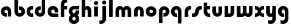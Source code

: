 SplineFontDB: 3.2
FontName: QuasarOpen-Black
FullName: Quasar Open Black
FamilyName: Quasar Open
Weight: Black
Copyright: Copyright (c) 2023, neilb
UComments: "2023-12-15: Created with FontForge (http://fontforge.org)"
Version: 000.001
ItalicAngle: 0
UnderlinePosition: -100
UnderlineWidth: 50
Ascent: 800
Descent: 200
InvalidEm: 0
LayerCount: 2
Layer: 0 0 "Back" 1
Layer: 1 0 "Fore" 0
XUID: [1021 441 2049316168 16478]
StyleMap: 0x0000
FSType: 0
OS2Version: 0
OS2_WeightWidthSlopeOnly: 0
OS2_UseTypoMetrics: 1
CreationTime: 1702635369
ModificationTime: 1703852421
OS2TypoAscent: 0
OS2TypoAOffset: 1
OS2TypoDescent: 0
OS2TypoDOffset: 1
OS2TypoLinegap: 90
OS2WinAscent: 0
OS2WinAOffset: 1
OS2WinDescent: 0
OS2WinDOffset: 1
HheadAscent: 0
HheadAOffset: 1
HheadDescent: 0
HheadDOffset: 1
OS2Vendor: 'PfEd'
MarkAttachClasses: 1
DEI: 91125
Encoding: UnicodeFull
UnicodeInterp: none
NameList: AGL For New Fonts
DisplaySize: -48
AntiAlias: 1
FitToEm: 1
WinInfo: 16 16 8
BeginPrivate: 0
EndPrivate
BeginChars: 1114112 25

StartChar: i
Encoding: 105 105 0
Width: 335
Flags: HMW
LayerCount: 2
Fore
SplineSet
68 669 m 4
 68 724 113 769 168 769 c 4
 223 769 268 724 268 669 c 4
 268 614 223 569 168 569 c 4
 113 569 68 614 68 669 c 4
80 500 m 1
 255 500 l 1
 255 0 l 1
 80 0 l 1
 80 500 l 1
EndSplineSet
EndChar

StartChar: o
Encoding: 111 111 1
Width: 600
Flags: HMW
LayerCount: 2
Back
SplineSet
40 250 m 0
 40 394 156 510 300 510 c 0
 444 510 560 394 560 250 c 0
 560 106 444 -10 300 -10 c 0
 156 -10 40 106 40 250 c 0
70 250 m 0
 70 121 166 15 300 15 c 0
 434 15 530 121 530 250 c 0
 530 379 434 485 300 485 c 0
 166 485 70 379 70 250 c 0
EndSplineSet
Fore
SplineSet
215 250 m 3
 215 207 249 165 300 165 c 3
 351 165 385 207 385 250 c 3
 385 293 351 335 300 335 c 3
 249 335 215 293 215 250 c 3
  Spiro
    215 250 o
    225.239 208.001 o
    254.445 177.014 o
    300 165 o
    345.555 177.014 o
    374.761 208.001 o
    385 250 o
    374.761 291.999 o
    345.555 322.986 o
    300 335 o
    254.445 322.986 o
    225.239 291.999 o
    0 0 z
  EndSpiro
40 250 m 3
 40 391.003448235 149 510 300 510 c 3
 453 510 560 388.007042079 560 250 c 3
 560 111 453 -10 300 -10 c 3
 150 -10 40 109 40 250 c 3
  Spiro
    40 250 o
    73.121 381.736 o
    164.264 474.882 o
    300 510 o
    437.514 474.882 o
    527.767 381.736 o
    560 250 o
    527.767 118.264 o
    437.514 25.118 o
    300 -10 o
    164.264 25.118 o
    73.121 118.264 o
    0 0 z
  EndSpiro
EndSplineSet
EndChar

StartChar: n
Encoding: 110 110 2
Width: 610
Flags: HMW
LayerCount: 2
Back
SplineSet
75 280 m 0
 75 407 178 510 305 510 c 0
 432 510 535 407 535 280 c 0
 535 153 432 50 305 50 c 0
 178 50 75 153 75 280 c 0
250 280 m 0
 250 310 275 335 305 335 c 0
 335 335 360 310 360 280 c 0
 360 250 335 225 305 225 c 0
 275 225 250 250 250 280 c 0
220 250 m 3
 220 205 252 165 305 165 c 3
 358 165 390 205 390 250 c 3
 390 295 358 335 305 335 c 3
 252 335 220 295 220 250 c 3
  Spiro
    220 250 o
    230.239 208.001 o
    259.445 177.014 o
    305 165 o
    350.555 177.014 o
    379.761 208.001 o
    390 250 o
    379.761 291.999 o
    350.555 322.986 o
    305 335 o
    259.445 322.986 o
    230.239 291.999 o
    0 0 z
  EndSpiro
45 250 m 3
 45 395 151 510 305 510 c 3
 463 510 565 395 565 250 c 3
 565 105 463 -10 305 -10 c 3
 151 -10 45 105 45 250 c 3
  Spiro
    45 250 o
    78.121 381.736 o
    169.264 474.882 o
    305 510 o
    442.514 474.882 o
    532.767 381.736 o
    565 250 o
    532.767 118.264 o
    442.514 25.118 o
    305 -10 o
    169.264 25.118 o
    78.121 118.264 o
    0 0 z
  EndSpiro
EndSplineSet
Fore
SplineSet
70 270 m 2
 70 419 188 510 305 510 c 0
 422 510 540 419 540 270 c 2
 540 0 l 9
 365 0 l 17
 365 270 l 2
 365 313 338 335 305 335 c 7
 272 335 245 313 245 270 c 6
 245 0 l 9
 70 0 l 17
 70 270 l 2
EndSplineSet
EndChar

StartChar: a
Encoding: 97 97 3
Width: 630
Flags: HMW
LayerCount: 2
Back
SplineSet
40 250 m 0
 40 394 156 510 300 510 c 0
 444 510 560 394 560 250 c 0
 560 106 444 -10 300 -10 c 0
 156 -10 40 106 40 250 c 0
215 250 m 0
 215 297 253 335 300 335 c 0
 347 335 385 297 385 250 c 0
 385 203 347 165 300 165 c 0
 253 165 215 203 215 250 c 0
EndSplineSet
Fore
SplineSet
300 335 m 3
 250 335 215 294 215 250 c 0
 215 205 251 165 300 165 c 0
 312.019857621 165 320.12109375 166.654296875 332 170.997070312 c 1
 332 -8.1669921875 l 1
 324.494140625 -9.0341796875 312.482421875 -10 300 -10 c 0
 156 -10 40 105 40 249 c 0
 40 393 156 510 300 510 c 0
 431 510 550 410 550 248 c 2
 550 0 l 9
 375 0 l 17
 375 246 l 2
 375 309 338 335 300 335 c 3
EndSplineSet
EndChar

StartChar: g
Encoding: 103 103 4
Width: 596
Flags: HW
LayerCount: 2
Back
SplineSet
553 332 m 1
 298 332 l 2
 258 332 218 300 218 252 c 3
 218 208 254 172 298 172 c 0
 342 172 378 208 378 252 c 0
 378 265 375 278 369 289 c 1
 549 289 l 1
 551 275 553 260 553 245 c 0
 553 139 489 49 397 10 c 0
 366 -3 331 22 296 22 c 0
 263 22 233 -4 204 8 c 0
 110 45 43 137 43 245 c 0
 43 386 157 500 298 500 c 2
 553 500 l 1
 553 332 l 1
218 -83 m 0
 218 -127 254 -163 298 -163 c 0
 342 -163 378 -127 378 -83 c 0
 378 -39 342 -3 298 -3 c 0
 254 -3 218 -39 218 -83 c 0
43 -83 m 0
 43 58 157 172 298 172 c 0
 439 172 553 58 553 -83 c 4
 553 -224 439 -338 298 -338 c 0
 157 -338 43 -224 43 -83 c 0
EndSplineSet
Fore
SplineSet
218 -83 m 0
 218 -127 254 -163 298 -163 c 0
 342 -163 378 -127 378 -83 c 0
 378 -39 342 -3 298 -3 c 0
 254 -3 218 -39 218 -83 c 0
43 -93 m 0
 43 48 172 127 298 127 c 0
 424 127 553 48 553 -93 c 0
 553 -219 439 -338 298 -338 c 0
 157 -338 43 -219 43 -93 c 0
298 332 m 2
 258 332 218 300 218 252 c 3
 218 208 254 172 298 172 c 0
 342 172 378 208 378 252 c 0
 378 265 375 278 369 289 c 1
 549 289 l 1
 551 275 553 260 553 245 c 0
 553 104 424 35 298 35 c 0
 172 35 43 114 43 255 c 0
 43 381 157 500 298 500 c 2
 553 500 l 1
 553 332 l 1
 298 332 l 2
EndSplineSet
EndChar

StartChar: r
Encoding: 114 114 5
Width: 421
Flags: HW
LayerCount: 2
Back
SplineSet
255 250 m 7
 255 207 289 165 340 165 c 7
 391 165 425 207 425 250 c 7
 425 293 391 335 340 335 c 7
 289 335 255 293 255 250 c 7
  Spiro
    255 250 o
    265.239 208.001 o
    294.445 177.014 o
    340 165 o
    385.555 177.014 o
    414.761 208.001 o
    425 250 o
    414.761 291.999 o
    385.555 322.986 o
    340 335 o
    294.445 322.986 o
    265.239 291.999 o
    0 0 z
  EndSpiro
80 250 m 7
 80 391.00390625 189 510 340 510 c 7
 493 510 600 388.006835938 600 250 c 7
 600 111 493 -10 340 -10 c 7
 190 -10 80 109 80 250 c 7
  Spiro
    80 250 o
    113.121 381.736 o
    204.264 474.882 o
    340 510 o
    477.514 474.882 o
    567.767 381.736 o
    600 250 o
    567.767 118.264 o
    477.514 25.118 o
    340 -10 o
    204.264 25.118 o
    113.121 118.264 o
    0 0 z
  EndSpiro
EndSplineSet
Fore
SplineSet
340 510 m 3
 364 510 385 507 401 503 c 1
 401 328 l 1
 386 333 368 335 355 335 c 3
 275.991210938 335 255 283 255 250 c 2
 255 0 l 1
 80 0 l 1
 80 250 l 2
 80 398 195.996296347 510 340 510 c 3
EndSplineSet
EndChar

StartChar: x
Encoding: 120 120 6
Width: 525
Flags: HW
LayerCount: 2
Back
SplineSet
49.5 500 m 1
 126.704101562 500 227.099609375 474.1171875 261.6875 391.905273438 c 1
 296.5234375 474.376953125 397.346679688 500 474.5 500 c 1
 474.5 325 l 1
 383.5 325 349.5 293 349.5 250 c 0
 349.5 207 383.5 175 474.5 175 c 1
 474.5 0 l 1
 397.857421875 0 297.061523438 25.6123046875 262.112304688 108.06640625 c 1
 227.517578125 25.7861328125 126.983398438 0 49.5 0 c 1
 49.5 175 l 1
 140.5 175 174.5 207 174.5 250 c 0
 174.5 293 140.5 325 49.5 325 c 1
 49.5 500 l 1
19.5 500 m 1
 242.5 500 349.5 388.006835938 349.5 250 c 3
 349.5 111 242.5 0 19.5 0 c 1
 19.5 175 l 1
 140.5 175 174.5 207 174.5 250 c 1
 174.5 293 140.5 325 19.5 325 c 1
 19.5 500 l 1
504.5 0 m 1
 284.5 0 174.5 109 174.5 250 c 3
 174.5 391.00390625 283.5 500 504.5 500 c 1
 504.5 325 l 1
 383.5 325 349.5 293 349.5 250 c 3
 349.5 207 383.5 175 504.5 175 c 1
 504.5 0 l 1
EndSplineSet
Fore
SplineSet
50 500 m 1
 174 500 242 441 262 403 c 1
 282 441 351 500 475 500 c 1
 475 325 l 1
 376 325 350 289 350 250 c 0
 350 211 376 175 475 175 c 1
 475 0 l 1
 351 0 282 59 262 97 c 1
 242 59 174 0 50 0 c 1
 50 175 l 1
 149 175 175 211 175 250 c 0
 175 289 149 325 50 325 c 1
 50 500 l 1
EndSplineSet
EndChar

StartChar: q
Encoding: 113 113 7
Width: 630
Flags: HW
LayerCount: 2
Fore
SplineSet
300 335 m 3
 250 335 215 294 215 250 c 0
 215 205 251 165 300 165 c 0
 312.019857621 165 320.12109375 166.654296875 332 170.997070312 c 1
 332 -8.1669921875 l 1
 324.494140625 -9.0341796875 312.482421875 -10 300 -10 c 0
 156 -10 40 105 40 249 c 0
 40 393 156 510 300 510 c 0
 431 510 550 410 550 248 c 2
 550 -328 l 9
 375 -328 l 17
 375 246 l 2
 375 309 338 335 300 335 c 3
EndSplineSet
EndChar

StartChar: b
Encoding: 98 98 8
Width: 630
Flags: HW
LayerCount: 2
Fore
Refer: 7 113 N -1 0 0 -1 630 500 2
EndChar

StartChar: d
Encoding: 100 100 9
Width: 630
Flags: HW
LayerCount: 2
Fore
Refer: 7 113 N 1 0 0 -1 0 500 2
EndChar

StartChar: p
Encoding: 112 112 10
Width: 630
Flags: HW
LayerCount: 2
Fore
Refer: 7 113 N -1 0 0 1 630 0 2
EndChar

StartChar: l
Encoding: 108 108 11
Width: 335
Flags: HW
LayerCount: 2
Fore
SplineSet
80 828 m 1
 255 828 l 1
 255 0 l 1
 80 0 l 1
 80 828 l 1
EndSplineSet
EndChar

StartChar: u
Encoding: 117 117 12
Width: 610
Flags: HW
LayerCount: 2
Fore
Refer: 2 110 N -1 0 0 -1 620 500 2
EndChar

StartChar: h
Encoding: 104 104 13
Width: 610
Flags: HW
LayerCount: 2
Back
SplineSet
75 828 m 5
 250 828 l 5
 250 0 l 5
 75 0 l 5
 75 828 l 5
75 280 m 6
 75 419 191 510 305 510 c 4
 419 510 535 419 535 280 c 6
 535 0 l 13
 360 0 l 21
 360 280 l 6
 360 313 335 335 305 335 c 7
 275 335 250 313 250 280 c 6
 250 0 l 13
 75 0 l 21
 75 280 l 6
EndSplineSet
Fore
SplineSet
70 828 m 1
 245 828 l 1
 245 0 l 1
 70 0 l 1
 70 828 l 1
200 270 m 2
 200 399 226 510 340 510 c 0
 464 510 540 419 540 270 c 2
 540 0 l 9
 365 0 l 17
 365 270 l 2
 365 313 338 335 305 335 c 3
 272 335 245 313 245 270 c 2
 245 210 l 9
 200 210 l 17
 200 270 l 2
EndSplineSet
EndChar

StartChar: m
Encoding: 109 109 14
Width: 897
Flags: HW
LayerCount: 2
Back
SplineSet
361 270 m 2
 361 419 479 510 596 510 c 0
 713 510 831 419 831 270 c 2
 831 0 l 9
 656 0 l 17
 656 270 l 2
 656 313 629 335 596 335 c 3
 563 335 536 313 536 270 c 2
 536 0 l 9
 361 0 l 17
 361 270 l 2
66 270 m 2
 66 419 184 510 301 510 c 0
 418 510 536 419 536 270 c 2
 536 0 l 9
 361 0 l 17
 361 270 l 2
 361 313 334 335 301 335 c 3
 268 335 241 313 241 270 c 2
 241 0 l 9
 66 0 l 17
 66 270 l 2
361 280 m 2
 361 419 477 510 591 510 c 0
 705 510 821 419 821 280 c 2
 821 0 l 9
 646 0 l 17
 646 280 l 2
 646 313 621 335 591 335 c 3
 561 335 536 313 536 280 c 2
 536 0 l 9
 361 0 l 17
 361 280 l 2
76 280 m 2
 76 419 192 510 306 510 c 0
 420 510 536 419 536 280 c 2
 536 0 l 9
 361 0 l 17
 361 280 l 2
 361 313 336 335 306 335 c 3
 276 335 251 313 251 280 c 2
 251 0 l 9
 76 0 l 17
 76 280 l 2
EndSplineSet
Fore
SplineSet
421 270 m 2
 421 429 492 510 626 510 c 0
 730 510 831 419 831 270 c 2
 831 0 l 9
 656 0 l 17
 656 270 l 2
 656 313 626 335 596 335 c 3
 566 335 536 313 536 270 c 2
 536 0 l 9
 421 0 l 17
 421 270 l 2
66 270 m 2
 66 419 167 510 271 510 c 0
 405 510 476 429 476 270 c 2
 476 0 l 9
 361 0 l 17
 361 270 l 2
 361 313 331 335 301 335 c 3
 271 335 241 313 241 270 c 2
 241 0 l 9
 66 0 l 17
 66 270 l 2
EndSplineSet
EndChar

StartChar: e
Encoding: 101 101 15
Width: 600
Flags: HW
LayerCount: 2
Back
SplineSet
215 250 m 3
 215 207 249 165 300 165 c 3
 351 165 385 207 385 250 c 3
 385 293 351 335 300 335 c 3
 249 335 215 293 215 250 c 3
  Spiro
    215 250 o
    225.239 208.001 o
    254.445 177.014 o
    300 165 o
    345.555 177.014 o
    374.761 208.001 o
    385 250 o
    374.761 291.999 o
    345.555 322.986 o
    300 335 o
    254.445 322.986 o
    225.239 291.999 o
    0 0 z
  EndSpiro
40 250 m 3
 40 391.003448235 149 510 300 510 c 3
 453 510 560 388.007042079 560 250 c 3
 560 111 453 -10 300 -10 c 3
 150 -10 40 109 40 250 c 3
  Spiro
    40 250 o
    73.121 381.736 o
    164.264 474.882 o
    300 510 o
    437.514 474.882 o
    527.767 381.736 o
    560 250 o
    527.767 118.264 o
    437.514 25.118 o
    300 -10 o
    164.264 25.118 o
    73.121 118.264 o
    0 0 z
  EndSpiro
EndSplineSet
Fore
SplineSet
300 175 m 2
 560 175 l 1
 560 0 l 1
 300 0 l 2
 150 0 40 109 40 250 c 3
 40 391 149 510 300 510 c 0
 453 510 560 388 560 250 c 0
 560 239 559 229 558 218 c 1
 379 218 l 1
 383 228 385 239 385 250 c 0
 385 293 351 335 300 335 c 0
 249 335 215 293 215 255 c 0
 215 217 249 175 300 175 c 2
EndSplineSet
EndChar

StartChar: y
Encoding: 121 121 16
Width: 610
Flags: HW
LayerCount: 2
Back
SplineSet
395 220 m 6
 395 91 379 -10 265 -10 c 4
 151 -10 75 81 75 220 c 6
 75 500 l 13
 250 500 l 21
 250 220 l 6
 250 187 275 165 305 165 c 7
 335 165 360 187 360 220 c 6
 360 280 l 13
 395 280 l 21
 395 220 l 6
190 -78 m 3
 190 -121 224 -163 275 -163 c 3
 326 -163 360 -121 360 -78 c 3
 360 -35 326 7 275 7 c 3
 224 7 190 -35 190 -78 c 3
  Spiro
    190 -78 o
    200.239 -119.999 o
    229.445 -150.986 o
    275 -163 o
    320.555 -150.986 o
    349.761 -119.999 o
    360 -78 o
    349.761 -36.001 o
    320.555 -5.014 o
    275 7 o
    229.445 -5.014 o
    200.239 -36.001 o
    0 0 z
  EndSpiro
15 -78 m 3
 15 63.00390625 124 182 275 182 c 3
 428 182 535 60.0068359375 535 -78 c 3
 535 -217 428 -338 275 -338 c 3
 125 -338 15 -219 15 -78 c 3
  Spiro
    15 -78 o
    48.121 53.736 o
    139.264 146.882 o
    275 182 o
    412.514 146.882 o
    502.767 53.736 o
    535 -78 o
    502.767 -209.736 o
    412.514 -302.882 o
    275 -338 o
    139.264 -302.882 o
    48.121 -209.736 o
    0 0 z
  EndSpiro
EndSplineSet
Fore
SplineSet
410 230 m 2
 410 101 384 -10 270 -10 c 0
 146 -10 70 81 70 230 c 2
 70 500 l 9
 245 500 l 17
 245 230 l 2
 245 187 272 165 305 165 c 3
 338 165 365 187 365 230 c 2
 365 290 l 9
 410 290 l 17
 410 230 l 2
154 -132 m 1
 196 -157 222.989257812 -163 258 -163 c 3
 325.553710938 -163 365 -130 365 -78 c 2
 365 500 l 1
 540 500 l 1
 540 -82 l 2
 540 -226 424.00390625 -338 280 -338 c 3
 234 -338 196 -328 154 -307 c 1
 154 -132 l 1
EndSplineSet
EndChar

StartChar: w
Encoding: 119 119 17
Width: 897
Flags: HWO
LayerCount: 2
Back
SplineSet
480 230 m 2
 480 81 409 -10 275 -10 c 0
 171 -10 70 81 70 230 c 2
 70 500 l 9
 245 500 l 17
 245 230 l 2
 245 187 275 165 305 165 c 3
 335 165 365 187 365 230 c 2
 365 500 l 9
 480 500 l 17
 480 230 l 2
EndSplineSet
Fore
SplineSet
476 230 m 2
 476 71 418 0 301 0 c 2
 66 0 l 9
 66 500 l 1
 241 500 l 17
 241 175 l 17
 301 175 l 2
 334 175 361 187 361 230 c 2
 361 500 l 9
 476 500 l 17
 476 230 l 2
831 230 m 2
 831 81 730 -10 626 -10 c 0
 492 -10 421 71 421 230 c 2
 421 500 l 9
 536 500 l 17
 536 230 l 2
 536 187 566 165 596 165 c 3
 626 165 656 187 656 230 c 2
 656 500 l 9
 831 500 l 17
 831 230 l 2
EndSplineSet
EndChar

StartChar: uni0261
Encoding: 609 609 18
Width: 630
Flags: HW
LayerCount: 2
Fore
SplineSet
375 -78 m 2
 375 246 l 2
 375 309 338 335 300 335 c 3
 250 335 215 294 215 250 c 0
 215 205 251 165 300 165 c 0
 312.019857621 165 320.12109375 166.654296875 332 170.997070312 c 1
 332 -8.1669921875 l 1
 324.494140625 -9.0341796875 312.482421875 -10 300 -10 c 0
 156 -10 40 105 40 249 c 0
 40 393 156 510 300 510 c 0
 431 510 550 410 550 248 c 2
 550 -82 l 2
 550 -226 434.00390625 -338 290 -338 c 3
 244 -338 206 -328 164 -307 c 1
 164 -132 l 1
 206 -157 232.989257812 -163 268 -163 c 3
 335.553710938 -163 375 -130 375 -78 c 2
EndSplineSet
EndChar

StartChar: f
Encoding: 102 102 19
Width: 421
Flags: HW
LayerCount: 2
Fore
SplineSet
340 838 m 0
 364 838 385 835 401 831 c 1
 401 656 l 1
 386 661 368 663 355 663 c 0
 275.991210938 663 255 611 255 578 c 2
 255 500 l 1
 392 500 l 1
 392 332 l 1
 255 332 l 1
 255 0 l 1
 80 0 l 1
 80 578 l 2
 80 726 195.99609375 838 340 838 c 0
EndSplineSet
EndChar

StartChar: t
Encoding: 116 116 20
Width: 421
Flags: HW
LayerCount: 2
Fore
SplineSet
340 -10 m 0
 195.99609375 -10 80 102 80 250 c 2
 80 669 l 1
 255 669 l 1
 255 500 l 1
 392 500 l 1
 392 332 l 1
 255 332 l 1
 255 250 l 2
 255 217 275.991210938 165 355 165 c 0
 368 165 386 167 401 172 c 1
 401 -3 l 1
 385 -7 364 -10 340 -10 c 0
EndSplineSet
EndChar

StartChar: j
Encoding: 106 106 21
Width: 410
Flags: HW
LayerCount: 2
Back
SplineSet
144 669 m 0
 144 724 189 769 244 769 c 0
 299 769 344 724 344 669 c 0
 344 614 299 569 244 569 c 0
 189 569 144 614 144 669 c 0
157 -328 m 9
 157 500 l 1
 332 500 l 1
 332 -328 l 17
 157 -328 l 9
EndSplineSet
Fore
SplineSet
143 669 m 0
 143 724 188 769 243 769 c 0
 298 769 343 724 343 669 c 0
 343 614 298 569 243 569 c 0
 188 569 143 614 143 669 c 0
156 500 m 1
 331 500 l 1
 331 -78 l 2
 331 -226 215.00390625 -338 71 -338 c 0
 47 -338 26 -335 10 -331 c 1
 10 -156 l 1
 25 -161 43 -163 56 -163 c 0
 135.008789062 -163 156 -111 156 -78 c 2
 156 500 l 1
EndSplineSet
EndChar

StartChar: c
Encoding: 99 99 22
Width: 401
Flags: HW
LayerCount: 2
Back
SplineSet
300 510 m 3
 324 510 345 507 361 503 c 1
 361 328 l 1
 346 333 328 335 315 335 c 3
 235.991210938 335 215 283 215 250 c 2
 215 0 l 1
 40 0 l 1
 40 250 l 2
 40 398 155.99609375 510 300 510 c 3
EndSplineSet
Fore
SplineSet
313 165 m 3
 330 165 345 167 361 172 c 1
 361 -3 l 1
 345 -7 324 -10 300 -10 c 3
 150 -10 40 109 40 250 c 3
 40 391.003448235 149 510 300 510 c 3
 324 510 345 507 361 503 c 1
 361 328 l 1
 345 333 330.029386366 335 313 335 c 3
 246.992424677 335 215 293 215 250 c 3
 215 207 247 165 313 165 c 3
EndSplineSet
EndChar

StartChar: s
Encoding: 115 115 23
Width: 507
Flags: HW
LayerCount: 2
Back
SplineSet
166 250 m 3
 166 398 281.99609375 510 426 510 c 3
 450 510 471 507 487 503 c 1
 487 328 l 1
 472 333 454 335 441 335 c 3
 361.991210938 335 341 283 341 250 c 3
 341 102 225.00390625 -10 81 -10 c 3
 57 -10 36 -7 20 -3 c 1
 20 172 l 1
 35 167 53 165 66 165 c 3
 145.008789062 165 166 217 166 250 c 3
EndSplineSet
Fore
SplineSet
166 270 m 0
 177 417 302 510 406 510 c 3
 440 510 471 507 487 503 c 1
 487 328 l 1
 472 333 454 335 441 335 c 3
 362 335 345.641540955 292.027865493 341 230 c 0
 330 83 205 -10 101 -10 c 3
 67 -10 36 -7 20 -3 c 1
 20 172 l 1
 35 167 53 165 66 165 c 3
 145 165 161.358459045 207.972134507 166 270 c 0
EndSplineSet
EndChar

StartChar: v
Encoding: 118 118 24
Width: 610
Flags: HW
LayerCount: 2
Fore
SplineSet
540 230 m 2
 540 81 422 0 305 0 c 2
 70 0 l 9
 70 500 l 1
 245 500 l 17
 245 175 l 17
 305 175 l 2
 338 175 365 187 365 230 c 2
 365 500 l 9
 540 500 l 17
 540 230 l 2
EndSplineSet
EndChar
EndChars
EndSplineFont
